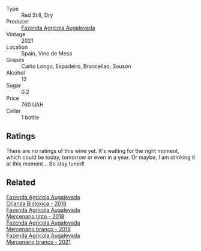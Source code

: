 #+attr_html: :class wine-main-image
[[file:/images/74/3b47c6-8aa5-485f-be5e-8b2cf83007bb/2023-07-22-16-14-37-IMG-8568@512.webp]]

- Type :: Red Still, Dry
- Producer :: [[barberry:/producers/b6ed9644-894d-45c8-a56e-e15ed5ba7d45][Fazenda Agricola Augalevada]]
- Vintage :: 2021
- Location :: Spain, Vino de Mesa
- Grapes :: Caíño Longo, Espadeiro, Brancellao, Sousón
- Alcohol :: 12
- Sugar :: 0.2
- Price :: 760 UAH
- Cellar :: 1 bottle

** Ratings

There are no ratings of this wine yet. It's waiting for the right moment, which could be today, tomorrow or even in a year. Or maybe, I am drinking it at this moment... So stay tuned!

** Related

#+begin_export html
<div class="flex-container">
  <a class="flex-item flex-item-left" href="/wines/032e0e07-21da-47bf-9248-3c7fab156f0d.html">
    <img class="flex-bottle" src="/images/03/2e0e07-21da-47bf-9248-3c7fab156f0d/2021-01-20-21-45-40-4380189A-91D8-4B30-B97D-9232B9693965-1-105-c@512.webp"></img>
    <section class="h">Fazenda Agricola Augalevada</section>
    <section class="h text-bolder">Crianza Bioloxica - 2018</section>
  </a>

  <a class="flex-item flex-item-right" href="/wines/84ba652f-a9f0-484c-8d0a-3740b19bfcc9.html">
    <img class="flex-bottle" src="/images/84/ba652f-a9f0-484c-8d0a-3740b19bfcc9/2021-09-18-12-52-39-AFC1D97A-5695-4290-A7A8-C5214F4B4487-1-105-c@512.webp"></img>
    <section class="h">Fazenda Agricola Augalevada</section>
    <section class="h text-bolder">Mercenario tinto - 2018</section>
  </a>

  <a class="flex-item flex-item-left" href="/wines/adcdc0ea-dcd4-42f8-9fc6-2fb990d7d60b.html">
    <img class="flex-bottle" src="/images/ad/cdc0ea-dcd4-42f8-9fc6-2fb990d7d60b/2021-09-18-12-51-56-E9CF5677-5F24-4CD4-A0EF-FC0FB5D576B4-1-105-c@512.webp"></img>
    <section class="h">Fazenda Agricola Augalevada</section>
    <section class="h text-bolder">Mercenario branco - 2018</section>
  </a>

  <a class="flex-item flex-item-right" href="/wines/dc4e8325-8cb6-4d9a-a68a-3695a56388ad.html">
    <img class="flex-bottle" src="/images/dc/4e8325-8cb6-4d9a-a68a-3695a56388ad/2023-06-18-11-19-58-A56D7DDF-E601-4265-8EDC-0C4D657ECEE1-1-105-c@512.webp"></img>
    <section class="h">Fazenda Agricola Augalevada</section>
    <section class="h text-bolder">Mercenario branco - 2021</section>
  </a>

</div>
#+end_export
